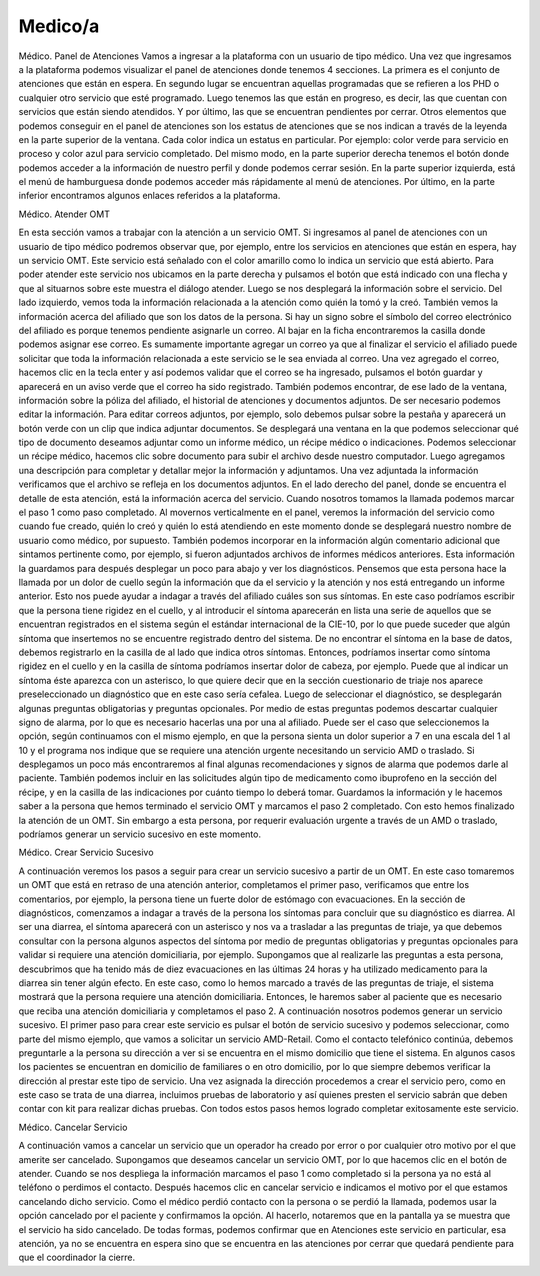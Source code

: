 Medico/a
========

Médico. Panel de Atenciones
Vamos a ingresar a la plataforma con un usuario de tipo médico. Una vez que ingresamos a la plataforma podemos visualizar el panel de atenciones donde tenemos 4 secciones. La primera es el conjunto de atenciones que están en espera. En segundo lugar se encuentran aquellas programadas que se refieren a los PHD o cualquier otro servicio que esté programado. Luego tenemos las que están en progreso, es decir, las que cuentan con servicios que están siendo atendidos. Y por último, las que se encuentran pendientes por cerrar.
Otros elementos que podemos conseguir en el panel de atenciones son los estatus de atenciones que se nos indican a través de la leyenda en la parte superior de la ventana. Cada color indica un estatus en particular. Por ejemplo: color verde para servicio en proceso y color azul para servicio completado. Del mismo modo, en la parte superior derecha tenemos el botón donde podemos acceder a la información de nuestro perfil y donde podemos cerrar sesión. En la parte superior izquierda, está el menú de hamburguesa donde podemos acceder más rápidamente al menú de atenciones. Por último, en la parte inferior encontramos algunos enlaces referidos a la plataforma. 





Médico. Atender OMT

En esta sección vamos a trabajar con la atención a un servicio OMT. Si ingresamos al panel de atenciones con un usuario de tipo médico podremos observar que, por ejemplo, entre los servicios en atenciones que están en espera, hay un servicio OMT. Este servicio está señalado con el color amarillo como lo indica un servicio que está abierto. Para poder atender este servicio nos ubicamos en la parte derecha y pulsamos el botón que está indicado con una flecha y que al situarnos sobre este muestra el diálogo atender. Luego se nos desplegará la información sobre el servicio. Del lado izquierdo, vemos toda la información relacionada a la atención como quién la tomó y la creó. También vemos la información acerca del afiliado que son los datos de la persona. Si hay un signo sobre el símbolo del correo electrónico del afiliado es porque tenemos pendiente asignarle un correo. Al bajar en la ficha encontraremos la casilla donde podemos asignar ese correo. Es sumamente importante agregar un correo ya que al finalizar el servicio el afiliado puede solicitar que toda la información relacionada a este servicio se le sea enviada al correo. Una vez agregado el correo, hacemos clic en la tecla enter y así podemos validar que el correo se ha ingresado, pulsamos el botón guardar y aparecerá en un aviso verde que el correo ha sido registrado. 
También podemos encontrar, de ese lado de la ventana, información sobre la póliza del afiliado, el historial de atenciones y documentos adjuntos. De ser necesario podemos editar la información. Para editar correos adjuntos, por ejemplo, solo debemos pulsar sobre la pestaña y aparecerá un botón verde con un clip que indica adjuntar documentos. Se desplegará una ventana en la que podemos seleccionar qué tipo de documento deseamos adjuntar como un informe médico, un récipe médico o indicaciones. Podemos seleccionar un récipe médico, hacemos clic sobre documento para subir el archivo desde nuestro computador. Luego agregamos una descripción para completar y detallar mejor la información y adjuntamos. Una vez adjuntada la información verificamos que el archivo se refleja en los documentos adjuntos. 
En el lado derecho del panel, donde se encuentra el detalle de esta atención, está la información acerca del servicio. Cuando nosotros tomamos la llamada podemos marcar el paso 1 como paso completado. Al movernos verticalmente en el panel, veremos la información del servicio como cuando fue creado, quién lo creó y quién lo está atendiendo en este momento donde se desplegará nuestro nombre de usuario como médico, por supuesto. También podemos incorporar en la información algún comentario adicional que sintamos pertinente como, por ejemplo, si fueron adjuntados archivos de informes médicos anteriores. Esta información la guardamos para después desplegar un poco para abajo y ver los diagnósticos. 
Pensemos que esta persona hace la llamada por un dolor de cuello según la información que da el servicio y la atención y nos está entregando un informe anterior. Esto nos puede ayudar a indagar a través del afiliado cuáles son sus síntomas. En este caso podríamos escribir que la persona tiene rigidez en el cuello, y al introducir el síntoma aparecerán en lista una serie de aquellos que se encuentran registrados en el sistema según el estándar internacional de la CIE-10, por lo que puede suceder que algún síntoma que insertemos no se encuentre registrado dentro del sistema. De no encontrar el síntoma en la base de datos, debemos registrarlo en la casilla de al lado que indica otros síntomas. Entonces, podríamos insertar como síntoma rigidez en el cuello y en la casilla de síntoma podríamos insertar dolor de cabeza, por ejemplo. Puede que al indicar un síntoma éste aparezca con un asterisco, lo que quiere decir que en la sección cuestionario de triaje nos aparece preseleccionado un diagnóstico que en este caso sería cefalea. Luego de seleccionar el diagnóstico, se desplegarán algunas preguntas obligatorias y preguntas opcionales. Por medio de estas preguntas podemos descartar cualquier signo de alarma, por lo que es necesario hacerlas una por una al afiliado. Puede ser el caso que seleccionemos la opción, según continuamos con el mismo ejemplo, en que la persona sienta un dolor superior a 7 en una escala del 1 al 10 y el programa nos indique que se requiere una atención urgente necesitando un servicio AMD o traslado. Si desplegamos un poco más encontraremos al final algunas recomendaciones y signos de alarma que podemos darle al paciente. También podemos incluir en las solicitudes algún tipo de medicamento como ibuprofeno en la sección del récipe, y en la casilla de las indicaciones por cuánto tiempo lo deberá tomar. Guardamos la información y le hacemos saber a la persona que hemos terminado el servicio OMT y marcamos el paso 2 completado. Con esto hemos finalizado la atención de un OMT. Sin embargo a esta persona, por requerir evaluación urgente a través de un AMD o traslado, podríamos generar un servicio sucesivo en este momento. 


Médico. Crear Servicio Sucesivo

A continuación veremos los pasos a seguir para crear un servicio sucesivo a partir de un OMT. En este caso tomaremos un OMT que está en retraso de una atención anterior, completamos el primer paso, verificamos que entre los comentarios, por ejemplo, la persona tiene un fuerte dolor de estómago con evacuaciones. En la sección de diagnósticos, comenzamos a indagar a través de la persona los síntomas para concluir que su diagnóstico es diarrea. Al ser una diarrea, el síntoma aparecerá con un asterisco y nos va a trasladar a las preguntas de triaje, ya que debemos consultar con la persona algunos aspectos del síntoma por medio de preguntas obligatorias y preguntas opcionales para validar si requiere una atención domiciliaria, por ejemplo. Supongamos que al realizarle las preguntas a esta persona, descubrimos que ha tenido más de diez evacuaciones en las últimas 24 horas y ha utilizado medicamento para la diarrea sin tener algún efecto. En este caso, como lo hemos marcado a través de las preguntas de triaje, el sistema mostrará que la persona requiere una atención domiciliaria. Entonces, le haremos saber al paciente que es necesario que reciba una atención domiciliaria y completamos el paso 2. A continuación nosotros podemos generar un servicio sucesivo. 
El primer paso para crear este servicio es pulsar el botón de servicio sucesivo y podemos seleccionar, como parte del mismo ejemplo, que vamos a solicitar un servicio AMD-Retail. Como el contacto telefónico continúa, debemos preguntarle a la persona su dirección a ver si se encuentra en el mismo domicilio que tiene el sistema. En algunos casos los pacientes se encuentran en domicilio de familiares o en otro domicilio, por lo que siempre debemos verificar la dirección al prestar este tipo de servicio. Una vez asignada la dirección procedemos a crear el servicio pero, como en este caso se trata de una diarrea, incluimos pruebas de laboratorio y así quienes presten el servicio sabrán que deben contar con kit para realizar dichas pruebas. Con todos estos pasos hemos logrado completar exitosamente este servicio.   

Médico. Cancelar Servicio

A continuación vamos a cancelar un servicio que un operador ha creado por error o por cualquier otro motivo por el que amerite ser cancelado. Supongamos que deseamos cancelar un servicio OMT, por lo que hacemos clic en el botón de atender. Cuando se nos despliega la información marcamos el paso 1 como completado si la persona ya no está al teléfono o perdimos el contacto. Después hacemos clic en cancelar servicio  e indicamos el motivo por el que estamos cancelando dicho servicio. Como el médico perdió contacto con la persona o se perdió la llamada, podemos usar la opción cancelado por el paciente y confirmamos la opción. Al hacerlo, notaremos que en la pantalla ya se muestra que el servicio ha sido cancelado. De todas formas, podemos confirmar que en Atenciones este servicio en particular, esa atención, ya no se encuentra en espera sino que se encuentra en las atenciones por cerrar que quedará pendiente para que el coordinador la cierre.  